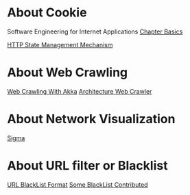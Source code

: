 * About Cookie
  Software Engineering for Internet Applications [[http://philip.greenspun.com/seia/basics][Chapter Basics]]

  [[https://tools.ietf.org/html/rfc6265][HTTP State Management Mechanism]]

* About Web Crawling
  [[http://foat.me/articles/crawling-with-akka/][Web Crawling With Akka]]
  [[file:resources/web_crawler.pdf][Architecture Web Crawler]]

* About Network Visualization
  [[http://sigmajs.org/][Sigma]]

* About URL filter or Blacklist
[[https://www.chromium.org/administrators/url-blacklist-filter-format][URL BlackList Format]]
[[https://www.netnanny.com/blog/where-to-get-a-good-internet-blacklist/][Some BlackList Contributed]]
